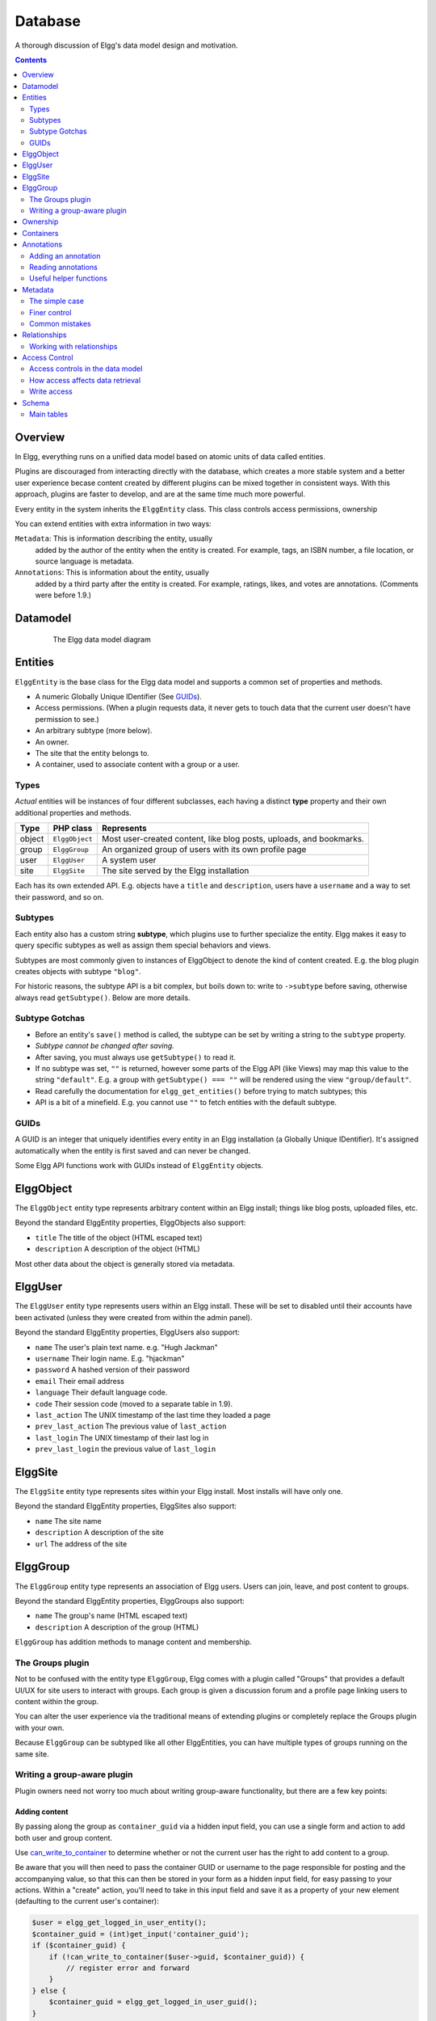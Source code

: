 Database
########

A thorough discussion of Elgg's data model design and motivation.

.. contents:: Contents
   :local:
   :depth: 2

Overview
========

In Elgg, everything runs on a unified data model based on atomic
units of data called entities.

Plugins are discouraged from interacting directly with the database,
which creates a more stable system and a better user experience becase
content created by different plugins can be mixed together in
consistent ways. With this approach, plugins are faster to develop,
and are at the same time much more powerful.

Every entity in the system inherits the ``ElggEntity`` class. This class
controls access permissions, ownership

.. _thumb\|The Elgg data model diagramIn: image:Elgg_data_model.png

You can extend entities with extra information in two ways:

``Metadata``: This is information describing the entity, usually
   added by the author of the entity when the entity is created.
   For example, tags, an ISBN number, a file location, or
   source language is metadata.
``Annotations``: This is information about the entity, usually
   added by a third party after the entity is created. 
   For example, ratings, likes, and votes are annotations.
   (Comments were before 1.9.)

Datamodel
=========

.. figure:: images/data_model.png
   :figwidth: 650
   :align: center
   :alt: The Elgg data model diagram
   
   The Elgg data model diagram

Entities
========

``ElggEntity`` is the base class for the Elgg data model and supports a common set of properties
and methods.

-  A numeric Globally Unique IDentifier (See `GUIDs`_).
-  Access permissions. (When a plugin requests data, it never gets to
   touch data that the current user doesn't have permission to see.)
-  An arbitrary subtype (more below).
-  An owner.
-  The site that the entity belongs to.
-  A container, used to associate content with a group or a user.

Types
-----

*Actual* entities will be instances of four different subclasses, each having a distinct **type**
property and their own additional properties and methods.

=======  ==============  ===================================================================
Type     PHP class       Represents
=======  ==============  ===================================================================
object   ``ElggObject``  Most user-created content, like blog posts, uploads, and bookmarks.
group    ``ElggGroup``   An organized group of users with its own profile page
user     ``ElggUser``    A system user
site     ``ElggSite``    The site served by the Elgg installation
=======  ==============  ===================================================================

Each has its own extended API. E.g. objects have a ``title`` and ``description``, users have a
``username`` and a way to set their password, and so on.

Subtypes
--------

Each entity also has a custom string **subtype**, which plugins use to further specialize the entity.
Elgg makes it easy to query specific subtypes as well as assign them special behaviors and views.

Subtypes are most commonly given to instances of ElggObject to denote the kind of content created.
E.g. the blog plugin creates objects with subtype ``"blog"``.

For historic reasons, the subtype API is a bit complex, but boils down to: write to ``->subtype``
before saving, otherwise always read ``getSubtype()``. Below are more details.

Subtype Gotchas
---------------

- Before an entity's ``save()`` method is called, the subtype can be set by writing a string to the
  ``subtype`` property.
- *Subtype cannot be changed after saving.*
- After saving, you must always use ``getSubtype()`` to read it.
- If no subtype was set, ``""`` is returned, however some parts of the Elgg API (like Views) may map
  this value to the string ``"default"``. E.g. a group with ``getSubtype() === ""`` will be rendered
  using the view ``"group/default"``.
- Read carefully the documentation for ``elgg_get_entities()`` before trying to match subtypes; this
- API is a bit of a minefield. E.g. you cannot use ``""`` to fetch entities with the default subtype.

GUIDs
-----

A GUID is an integer that uniquely identifies every entity in an Elgg
installation (a Globally Unique IDentifier). It's assigned automatically
when the entity is first saved and can never be changed.

Some Elgg API functions work with GUIDs instead of ``ElggEntity`` objects.

ElggObject
==========

The ``ElggObject`` entity type represents arbitrary content within an
Elgg install; things like blog posts, uploaded files, etc.

Beyond the standard ElggEntity properties, ElggObjects also support:

-  ``title`` The title of the object (HTML escaped text)
-  ``description`` A description of the object (HTML)

Most other data about the object is generally stored via metadata.

ElggUser
========

The ``ElggUser`` entity type represents users within an Elgg install.
These will be set to disabled until their accounts have been activated
(unless they were created from within the admin panel).

Beyond the standard ElggEntity properties, ElggUsers also support:

-  ``name`` The user's plain text name. e.g. "Hugh Jackman"
-  ``username`` Their login name. E.g. "hjackman"
-  ``password`` A hashed version of their password
-  ``email`` Their email address
-  ``language`` Their default language code.
-  ``code`` Their session code (moved to a separate table in 1.9).
-  ``last_action`` The UNIX timestamp of the last time they loaded a page
-  ``prev_last_action`` The previous value of ``last_action``
-  ``last_login`` The UNIX timestamp of their last log in
-  ``prev_last_login`` the previous value of ``last_login``

ElggSite
========

The ``ElggSite`` entity type represents sites within your Elgg install.
Most installs will have only one.

Beyond the standard ElggEntity properties, ElggSites also support:

-  ``name`` The site name
-  ``description`` A description of the site
-  ``url`` The address of the site

ElggGroup
=========

The ``ElggGroup`` entity type represents an association of Elgg users.
Users can join, leave, and post content to groups.

Beyond the standard ElggEntity properties, ElggGroups also support:

-  ``name`` The group's name (HTML escaped text)
-  ``description`` A description of the group (HTML)

``ElggGroup`` has addition methods to manage content and membership.

The Groups plugin
-----------------

Not to be confused with the entity type ``ElggGroup``, Elgg comes with
a plugin called "Groups" that provides a default UI/UX for site users
to interact with groups. Each group is given a discussion forum and a
profile page linking users to content within the group.

You can alter the user experience via the traditional means of extending
plugins or completely replace the Groups plugin with your own.

Because ``ElggGroup`` can be subtyped like all other ElggEntities, you
can have multiple types of groups running on the same site.

Writing a group-aware plugin
----------------------------

Plugin owners need not worry too much about writing group-aware
functionality, but there are a few key points:

Adding content
~~~~~~~~~~~~~~

By passing along the group as ``container_guid`` via a hidden input field,
you can use a single form and action to add both user and group content.

Use
`can_write_to_container <http://reference.elgg.org/entities_8php.html#16a972909c7cb75f646cb707be001a6f>`_
to determine whether or not the current user has the right to
add content to a group.

Be aware that you will then need to pass the container GUID
or username to the page responsible for posting and the accompanying
value, so that this can then be stored in your form as a hidden input
field, for easy passing to your actions. Within a "create" action,
you'll need to take in this input field and save it as a property of
your new element (defaulting to the current user's container):

.. code:: php

    $user = elgg_get_logged_in_user_entity();
    $container_guid = (int)get_input('container_guid');
    if ($container_guid) {
        if (!can_write_to_container($user->guid, $container_guid)) {
            // register error and forward
        }
    } else {
        $container_guid = elgg_get_logged_in_user_guid();
    }

    $object = new ElggObject;
    $object->container_guid = $container_guid;

    ...

    $container = get_entity($container_guid);
    forward($container->getURL());

Juggling users and groups
~~~~~~~~~~~~~~~~~~~~~~~~~

In fact, ``[[Engine/DataModel/Entities/ElggGroup|ElggGroup]]`` simulates
most of the methods of
``[[Engine/DataModel/Entities/ElggUser|ElggUser]]``. You can grab the
icon, name etc using the same calls, and if you ask for a group's
friends, you'll get its members. This has been designed specifically for
you to alternate between groups and users in your code easily.

Menu options
~~~~~~~~~~~~

***This section is deprecated as of Elgg 1.8***

The final piece of the puzzle, for default groups, is to add a link to
your functionality from the group's profile. Here we'll use the file
plugin as an example.

This involves creating a view within your plugin - in this case
file/menu - which will extend the group's menu. File/menu consists of a
link within paragraph tags that points to the file repository of the
page\_owner():

.. code:: php

    <p>
      <a href="<?php echo $vars['url']; ?>pg/file/<?php echo page_owner_entity()->username; ?>">
        <?php echo elgg_echo("file"); ?>
      </a>
    </p>

You can then extend the group's menu view with this one, within your
plugin's input function (in this case file\_init):

.. code:: php

    extend_view('groups/menu/links', 'file/menu');

Ownership
=========

Entities have a ``owner_guid`` GUID property, which defines its
owner. Typically this refers to the GUID of a user, although sites and
users themselves often have no owner (a value of 0).

The ownership of an entity dictates, in part, whether or not you can
access or edit that entity.

Containers
==========

In order to easily search content by group or by user, content is generally
set to be "contained" by either the user who posted it, or the group to which
the user posted. This means the new object's ``container_guid`` property
will be set to the GUID of the current ElggUser or the target ElggGroup.

E.g., three blog posts may be owned by different authors, but all be
contained by the group they were posted to.

Note: This is not always true. Comment entities are contained by the object
commented upon, and in some 3rd party plugins the container may be used
to model a parent-child relationship between entities (e.g. a "folder"
object containing a file object).

Annotations
===========

Annotations are pieces of data attached to an entity that allow users
to leave ratings, or other relevant feedback. A poll plugin might
register votes as annotations. Before Elgg 1.9, comments and group
discussion replies were stored as annotations.

Annotations are stored as instances of the ``ElggAnnotation`` class.

Each annotation has:

-  An internal annotation type (like *comment*)
-  A value (which can be a string or integer)
-  An access permission distinct from the entity it's attached to
-  An owner

Like metadata, values are stored as strings unless the value given is a PHP integer (``is_int($value)`` is true),
or unless the ``$vartype`` is manually specified as ``integer``.

Adding an annotation
--------------------

The easiest way to annotate is to use the ``annotate`` method on an
entity, which is defined as:

.. code:: php

    public function annotate(
        $name,           // The name of the annotation type (eg 'comment')
        $value,          // The value of the annotation
        $access_id = 0,  // The access level of the annotation
        $owner_id = 0,   // The annotation owner, defaults to current user
        $vartype = ""    // 'text' or 'integer'
    )

For example, to leave a rating on an entity, you might call:

.. code:: php

    $entity->annotate('rating', $rating_value, $entity->access_id);
    
Reading annotations
-------------------

To retrieve annotations on an object, you can call the following method:

.. code:: php

    $annotations = $entity->getAnnotations(
        $name,    // The type of annotation
        $limit,   // The number to return
        $offset,  // Any indexing offset
        $order,   // 'asc' or 'desc' (default 'asc')
    );

If your annotation type largely deals with integer values, a couple of
useful mathematical functions are provided:

.. code:: php

    $averagevalue = $entity->getAnnotationsAvg($name);  // Get the average value
    $total = $entity->getAnnotationsSum($name);         // Get the total value
    $minvalue = $entity->getAnnotationsMin($name);      // Get the minimum value
    $maxvalue = $entity->getAnnotationsMax($name);      // Get the maximum value
    
Useful helper functions
-----------------------

Comments
~~~~~~~~

If you want to provide comment functionality on your plugin objects, the
following function will provide the full listing, form and actions:

.. code:: php

    function elgg_view_comments(ElggEntity $entity)


Metadata
========

Metadata in Elgg allows you to store extra data on an ``entity`` beyond
the built-in fields that entity supports. For example, ``ElggObjects``
only support the basic entity fields plus title and description, but you
might want to include tags or an ISBN number. Similarly, you might want
users to be able to save a date of birth.

Under the hood, metadata is stored as an instance of the
``ElggMetadata`` class, but you don't need to worry about that in
practice (although if you're interested, see the ``ElggMetadata`` class
reference). What you need to know is:

-  Metadata has an owner and access ID (see note below), both of which may be different
   to the owner of the entity it's attached to
-  You can potentially have multiple items of each type of metadata
   attached to a single entity
-  Like annotations, values are stored as strings unless the value given is a PHP integer (``is_int($value)`` is true),
   or unless the ``$value_type`` is manually specified as ``integer`` (see below).

.. note:: Metadata's ``access_id`` value will be ignored in Elgg 3.0 and all metadata values will be available in all contexts.

The simple case
---------------

Adding metadata
~~~~~~~~~~~~~~~

To add a piece of metadata to an entity, just call:

.. code:: php

    $entity->metadata_name = $metadata_value;

For example, to add a date of birth to a user:

.. code:: php

    $user->dob = $dob_timestamp;

Or to add a couple of tags to an object:

.. code:: php

    $object->tags = array('tag one', 'tag two', 'tag three');

When adding metadata like this:

-  The owner is set to the currently logged-in user
-  Access permissions are inherited from the entity (see note below)
-  Reassigning a piece of metadata will overwrite the old value

This is suitable for most purposes. Be careful to note which attributes
are metadata and which are built in to the entity type that you are
working with. You do not need to save an entity after adding or updating
metadata. You do need to save an entity if you have changed one of its
built in attributes. As an example, if you changed the access id of an
ElggObject, you need to save it or the change isn't pushed to the
database.

.. note:: Metadata's ``access_id`` value will be ignored in Elgg 3.0 and all metadata values will be available in all contexts.

Reading metadata
~~~~~~~~~~~~~~~~

To retrieve metadata, treat it as a property of the entity:

.. code:: php

    $tags_value = $object->tags;

Note that this will return the absolute value of the metadata. To get
metadata as an ElggMetadata object, you will need to use the methods
described in the *finer control* section below.

If you stored multiple values in this piece of metadata (as in the
"tags" example above), you will get an array of all those values back.
If you stored only one value, you will get a string or integer back.
Storing an array with only one value will return a string back to you.
E.g.

.. code:: php

    $object->tags = array('tag');
    $tags = $object->tags;
    // $tags will be the string "tag", NOT array('tag')

To always get an array back, simply cast to an array;

.. code:: php

    $tags = (array)$object->tags;

Finer control
-------------

Adding metadata
~~~~~~~~~~~~~~~

If you need more control, for example to assign an access ID other than
the default, you can use the ``create_metadata`` function, which is
defined as follows:

.. code:: php

        function create_metadata(
            $entity_guid,           // The GUID of the parent entity
            $name,                  // The name of the metadata (eg 'tags')
            $value,                 // The metadata value
            $value_type,            // Currently either 'text' or 'integer'
            $owner_guid,            // The owner of the metadata
            $access_id = 0,         // The access restriction
            $allow_multiple = false // Do we have more than one value?
            )

For single values, you can therefore write metadata as follows (taking
the example of a date of birth attached to a user):

.. code:: php

    create_metadata($user_guid, 'dob', $dob_timestamp, 'integer', $_SESSION['guid'], $access_id);

.. note:: ``$access_id`` will be ignored in Elgg 3.0 and all metadata values will be available in all contexts. Always set it to ``ACCESS_PUBLIC`` for compatibility with Elgg 3.0.

For multiple values, you will need to iterate through and call
``create_metadata`` on each one. The following piece of code comes from
the profile save action:

.. code:: php

    $i = 0;
    foreach ($value as $interval) {
        $i++;
        $multiple = ($i != 1);
        create_metadata($user->guid, $shortname, $interval, 'text', $user->guid, $access_id, $multiple);
    }

Note that the *allow multiple* setting is set to *false* in the first
iteration and *true* thereafter.

Reading metadata
~~~~~~~~~~~~~~~~

``elgg_get_metadata`` is the best function for retrieving metadata as ElggMetadata
objects:

E.g., to retrieve a user's DOB

.. code:: php

    elgg_get_metadata(array(
        'metadata_name' => 'dob',
        'metadata_owner_guid' => $user_guid,
    ));

Or to get all metadata objects:

.. code:: php

    elgg_get_metadata(array(
        'metadata_owner_guid' => $user_guid,
        'limit' => 0,
    ));

.. complete list of metadata functions: http://reference.elgg.org/engine_2lib_2metadata_8php.html

Common mistakes
---------------

"Appending" metadata
~~~~~~~~~~~~~~~~~~~~

Note that you cannot "append" values to metadata arrays as if they were
normal php arrays. For example, the following will not do what it looks
like it should do.

.. code:: php

    $object->tags[] = "tag four";

Trying to store hashmaps
~~~~~~~~~~~~~~~~~~~~~~~~

Elgg does not support storing ordered maps (name/value pairs) in
metadata. For example, the following does not work as you might first
expect it to:

.. code:: php

    // Won't work!! Only the array values are stored
    $object->tags = array('one' => 'a', 'two' => 'b', 'three' => 'c');

You can instead store the information like so:

.. code:: php

    $object->one = 'a';
    $object->two = 'b';
    $object->three = 'c';
    
Storing GUIDs in metadata
~~~~~~~~~~~~~~~~~~~~~~~~~

Though there are some cases to store entity GUIDs in metadata,
`Relationships`_ are a much better construct for relating entities
to each other.

Relationships
=============

Relationships allow you to bind entities together. Examples: an
artist has fans, a user is a member of an organization, etc.

The class ``ElggRelationship`` models a directed relationship between
two entities, making the statement:

    "**{subject}** is a **{noun}** of **{target}**."

================  ===========     =========================================
API name          Models          Represents
================  ===========     =========================================
``guid_one``      The subject     Which entity is being bound
``relationship``  The noun        The type of relationship
``guid_two``      The target      The entity to which the subject is bound
================  ===========     =========================================

The type of relationship may alternately be a verb, making the statement:

    "**{subject}** **{verb}** **{target}**."

    E.g. User A "likes" blog post B

**Each relationship has direction.** Imagine an archer shoots
an arrow at a target; The arrow moves in one direction, binding
the subject (the archer) to the target.

**A relationship does not imply reciprocity**. **A** follows **B** does
not imply that **B** follows **A**.

**Relationships_ do not have access control.** They're never
hidden from view and can be edited with code at any privilege
level, with the caveat that *the entities* in a relationship
may be invisible due to access control!

Working with relationships
--------------------------

Creating a relationship
~~~~~~~~~~~~~~~~~~~~~~~

E.g. to establish that "**$user** is a **fan** of **$artist**"
(user is the subject, artist is the target):

.. code:: php

    // option 1
    $success = add_entity_relationship($user->guid, 'fan', $artist->guid);

    // option 2
    $success = $user->addRelationship($artist->guid, 'fan');

This triggers the event [create, relationship], passing in
the created ``ElggRelationship`` object. If a handler returns
``false``, the relationship will not be created and ``$success``
will be ``false``.

Verifying a relationship
~~~~~~~~~~~~~~~~~~~~~~~~

E.g. to verify that "**$user** is a **fan** of **$artist**":

.. code:: php

    if (check_entity_relationship($user->guid, 'fan', $artist->guid)) {
        // relationship exists
    }

Note that, if the relationship exists, ``check_entity_relationship()``
returns an ``ElggRelationship`` object:

.. code:: php

    $relationship = check_entity_relationship($user->guid, 'fan', $artist->guid);
    if ($relationship) {
        // use $relationship->id or $relationship->time_created
    }

Deleting a relationship
~~~~~~~~~~~~~~~~~~~~~~~

E.g. to be able to assert that "**$user** is no longer a **fan** of **$artist**":

.. code:: php

    $was_removed = remove_entity_relationship($user->guid, 'fan', $artist->guid);

This triggers the event [delete, relationship], passing in
the associated ``ElggRelationship`` object. If a handler returns
``false``, the relationship will remain, and ``$was_removed`` will
be ``false``.

Other useful functions:

- ``delete_relationship()`` : delete by ID
- ``remove_entity_relationships()`` : delete those relating to an entity (*note:* in versions before Elgg 1.9, this did not trigger delete events)

Finding relationships and related entities
~~~~~~~~~~~~~~~~~~~~~~~~~~~~~~~~~~~~~~~~~~

Below are a few functions to fetch relationship objects
and/or related entities. A few are listed below:

- ``get_entity_relationships()`` : fetch relationships by subject or target entity
- ``get_relationship()`` : get a relationship object by ID
- ``elgg_get_entities_from_relationship()`` : fetch entities in relationships in a
  variety of ways

E.g. retrieving users who joined your group in January 2014.

.. code:: php

    $entities = elgg_get_entities_from_relationship(array(
        'relationship' => 'member',
        'relationship_guid' => $group->guid,
        'inverse_relationship' => true,

        'relationship_created_time_lower' => 1388534400, // January 1st 2014
        'relationship_created_time_upper' => 1391212800, // February 1st 2014
    ));

Access Control
==============

Granular access controls are one of the fundamental design principles in
Elgg, and a feature that has been at the centre of the system throughout
its development. The idea is simple: a user should have full control
over who sees an item of data he or she creates.

Access controls in the data model
---------------------------------

In order to achieve this, every entity, annotation and piece of
metadata contains an ``access_id`` property, which in turn corresponds
to one of the pre-defined access controls or an entry in the
``access_collections`` database table.

Pre-defined access controls
~~~~~~~~~~~~~~~~~~~~~~~~~~~

-  ``ACCESS_PRIVATE`` (value: 0) Private.
-  ``ACCESS_LOGGED_IN`` (value: 1) Logged in users.
-  ``ACCESS_PUBLIC`` (value: 2) Public data.

User defined access controls
~~~~~~~~~~~~~~~~~~~~~~~~~~~~

You may define additional access groups and assign them to an entity,
annotation or metadata. A number of functions have been defined to
assist you; see the `access library reference`_ for more information.

How access affects data retrieval
---------------------------------

All data retrieval functions above the database layer - for example
``get_entities`` and its cousins - will only return items that the
current user has access to see. It is not possible to retrieve items
that the current user does not have access to. This makes it very hard
to create a security hole for retrieval.

.. _access library reference: http://reference.elgg.org/engine_2lib_2access_8php.html

Write access
------------

The following rules govern write access:

-  The owner of an entity can always edit it
-  The owner of a container can edit anything therein (note that this
   does not mean that the owner of a group can edit anything therein)
-  Admins can edit anything

You can override this behaviour using a :ref:`plugin hook <design/events#plugin-hooks>` called
``permissions_check``, which passes the entity in question to any
function that has announced it wants to be referenced. Returning
``true`` will allow write access; returning ``false`` will deny it. See
:ref:`the plugin hook reference for permissions\_check <guides/hooks-list#permission-hooks>` for more details.

.. seealso::

   `Access library reference`_

.. _Access library reference: http://reference.elgg.org/engine_2lib_2access_8php.html

Schema
======

The database contains a number of primary tables and secondary tables.
Its schema table is stored in ``/engine/schema/mysql.sql``.

Each table is prefixed by "prefix\_", this is replaced by the Elgg
framework during installation.

Main tables
-----------

This is a description of the main tables. Keep in mind that in a given
Elgg installation, the tables will have a prefix (typically "elgg\_").

Table: entities
~~~~~~~~~~~~~~~

This is the main `Entities`_ table containing Elgg users, sites,
objects and groups. When you first install Elgg this is automatically
populated with your first site.

It contains the following fields:

-  **guid** An auto-incrementing counter producing a GUID that uniquely
   identifies this entity in the system.
-  **type** The type of entity - object, user, group or site
-  **subtype** A reference to the `entity_subtypes` table, or ``0`` for the default subtype.
-  **owner\_guid** The GUID of the owner's entity.
-  **site\_guid** The site the entity belongs to.
-  **container\_guid** The GUID this entity is contained by - either a user or
   a group.
-  **access\_id** Access controls on this entity.
-  **time\_created** Unix timestamp of when the entity is created.
-  **time\_updated** Unix timestamp of when the entity was updated.
-  **enabled** If this is 'yes' an entity is accessible, if 'no' the entity
   has been disabled (Elgg treats it as if it were deleted without actually
   removing it from the database).

Table: entity\_subtypes
~~~~~~~~~~~~~~~~~~~~~~~

This table contains entity subtype information:

-  **id** A counter.
-  **type** The type of entity - object, user, group or site.
-  **subtype** The subtype name as a string.
-  **class** Optional class name if this subtype is linked with a class

Table: metadata
~~~~~~~~~~~~~~~

This table contains `Metadata`_, extra information attached to an entity.

-  **id** A counter.
-  **entity\_guid** The entity this is attached to.
-  **name** The name string
   table.
-  **value** The value string.
-  **value\_type** The value class, either text or an integer.
-  **owner\_guid** The owner GUID of the owner who set this item of
   metadata.
-  **access\_id** An Access controls on this item of metadata.
-  **time\_created** Unix timestamp of when the metadata is created.
-  **enabled** If this is 'yes' an item is accessible, if 'no' the item
   has been deleted.

Table: annotations
~~~~~~~~~~~~~~~~~~

This table contains `Annotations`_, this is distinct from `Metadata`_.

-  **id** A counter.
-  **entity\_guid** The entity this is attached to.
-  **name** The name string
-  **value** The value string
-  **value\_type** The value class, either text or an integer.
-  **owner\_guid** The owner GUID of the owner who set this item of
   metadata.
-  **access\_id** An Access controls on this item of metadata.
-  **time\_created** Unix timestamp of when the metadata is created.
-  **enabled** If this is 'yes' an item is accessible, if 'no' the item
   has been deleted.

Table: relationships
~~~~~~~~~~~~~~~~~~~~

This table defines `Relationships`_, these link one entity with another.

-  **guid\_one** The GUID of the subject entity.
-  **relationship** The type of the relationship.
-  **guid\_two** The GUID of the target entity.

Table: objects\_entity
~~~~~~~~~~~~~~~~~~~~~~

Extra information specifically relating to objects. These are split in
order to reduce load on the metadata table and make an obvious
difference between attributes and metadata.

Table: sites\_entity
~~~~~~~~~~~~~~~~~~~~

Extra information specifically relating to sites. These are split in
order to reduce load on the metadata table and make an obvious
difference between attributes and metadata.

Table: users\_entity
~~~~~~~~~~~~~~~~~~~~

Extra information specifically relating to users. These are split in
order to reduce load on the metadata table and make an obvious
difference between attributes and metadata.

Table: groups\_entity
~~~~~~~~~~~~~~~~~~~~~

Extra information specifically relating to groups. These are split in
order to reduce load on the metadata table and make an obvious
difference between attributes and metadata.
